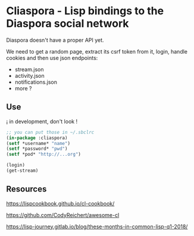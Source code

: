 
* Cliaspora - Lisp bindings to the Diaspora social network

Diaspora doesn't have a proper API yet.

We need to get  a random page, extract its csrf  token from it, login,
handle cookies and then use json endpoints:

- stream.json
- activity.json
- notifications.json
- more ?


** Use

¡ in development, don't look !

#+BEGIN_SRC lisp
;; you can put those in ~/.sbclrc
(in-package :cliaspora)
(setf *username* "name")
(setf *password* "pwd")
(setf *pod* "http://...org")

(login)
(get-stream)
#+END_SRC

** Resources

https://lispcookbook.github.io/cl-cookbook/

https://github.com/CodyReichert/awesome-cl

https://lisp-journey.gitlab.io/blog/these-months-in-common-lisp-q1-2018/
